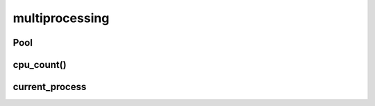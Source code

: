 .. py:module:: multiprocessing

multiprocessing
===============


Pool
----

.. py:class:: Pool(processes=cpu_count())

    .. code-block:: py

        pool = Pool(2)

        with Pool() as pool:

            pool.map(func, args)


    .. py:class:: ApplyResult()

        .. py:method:: get()

            возвращает значение результата


    .. py:method:: apply(func, args)

        .. code-block:: py

            result = [pool.apply(some_func, args=(num, )) for num in [1, 2, 3]]


    .. py:method:: apply_async(func, args)

        Возвращает :py:class:`ApplyResult`

        .. code-block:: py

            result = [pool.apply_async(some_func, args=(num, )) for num in [1, 2, 3]]


    .. py:method:: close()

        .. code-block:: py

            pool.close()


    .. py:method:: join()

        .. code-block:: py

            pool.join()


    .. py:method:: map(func, iterable)

        .. code-block:: py

            pool.map(some_func, [1,2,3])


    .. py:method:: starmap()

        .. code-block:: py

            pool.starmap(sum, [(1, 6), (2, 7)])


    .. py:method:: starmap_async()



cpu_count()
-----------

.. py:method:: cpu_count()

    Возвращает количество ядер процессора

    .. code-block:: py

        cpu_count()
        # 4


current_process
---------------

.. py:method:: current_process()

    Возвращает текущий процесс


